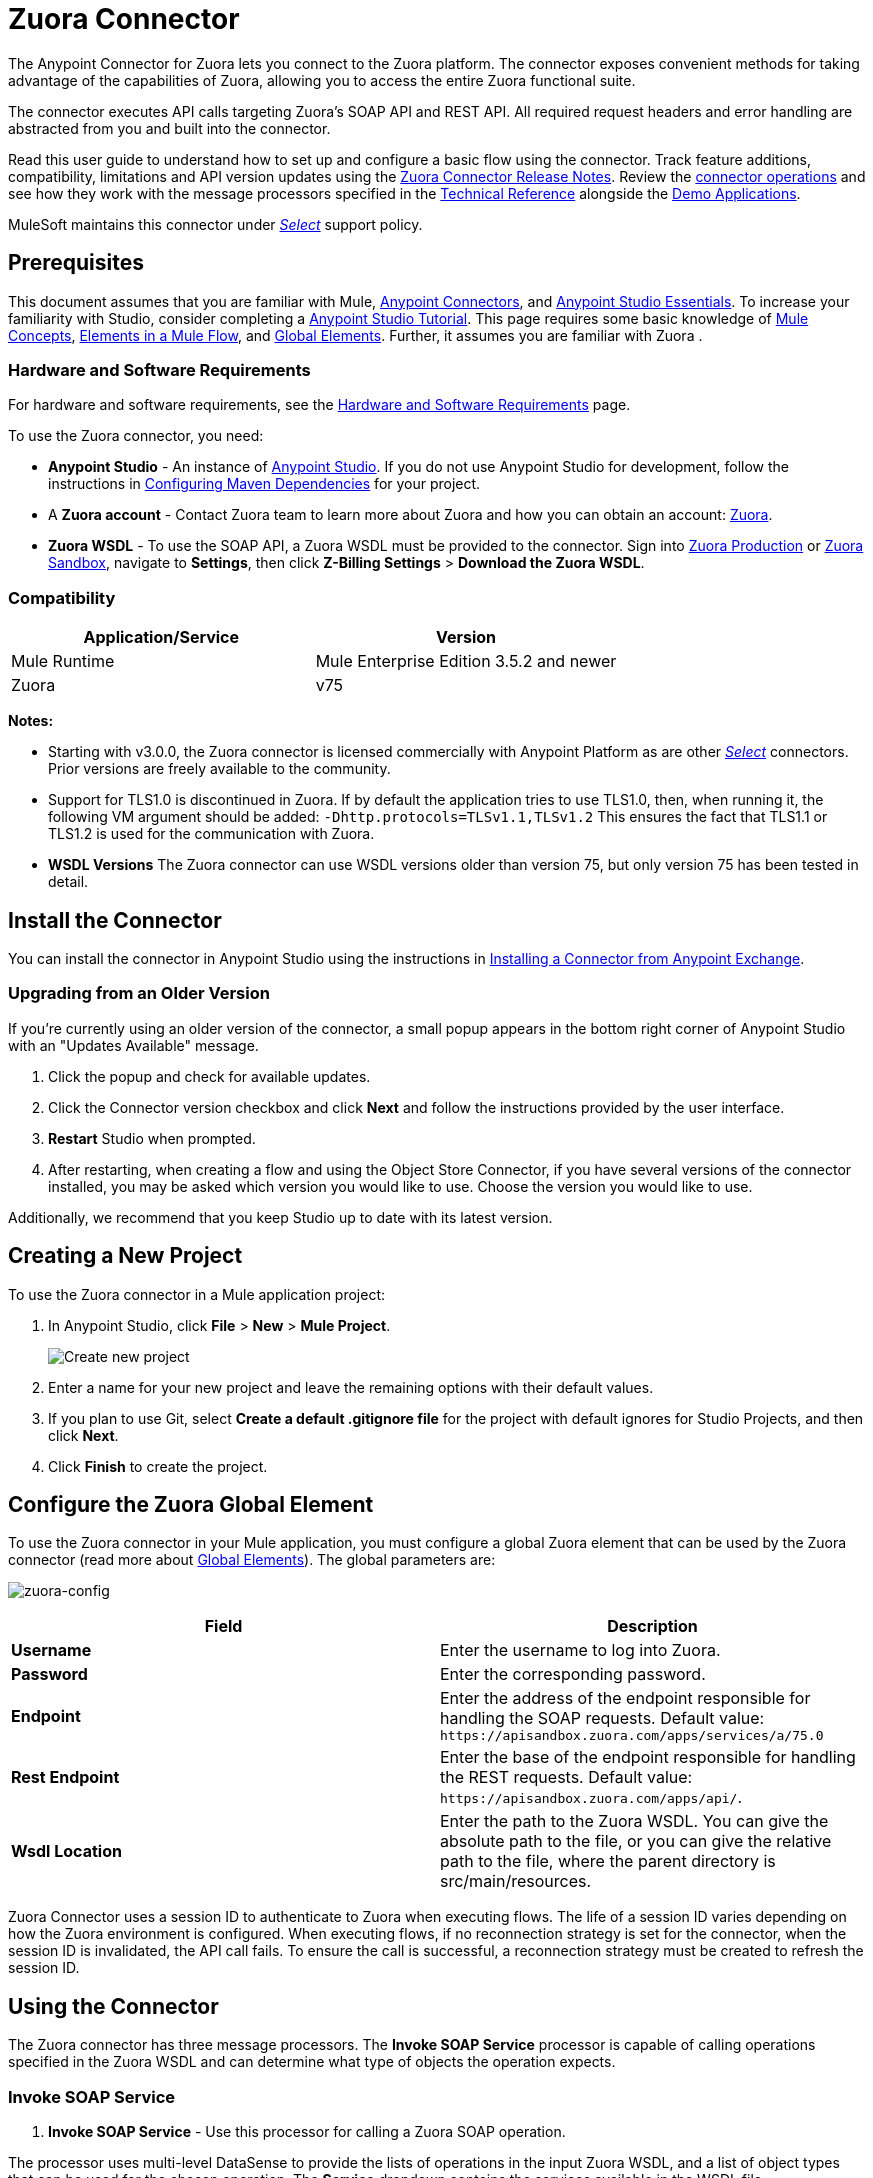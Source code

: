 = Zuora Connector
:keywords: zuora connector, dataweave, datasense, subscription

The Anypoint Connector for Zuora lets you connect to the Zuora platform. The connector exposes convenient methods for taking advantage of the capabilities of Zuora, allowing you to access the entire Zuora
functional suite.

The connector executes API calls targeting Zuora’s SOAP API and REST API. All required request headers and error handling are abstracted from you and built into the connector.

Read this user guide to understand how to set up and configure a basic flow using the connector. Track feature additions, compatibility, limitations and API version updates using the link:/release-notes/zuora-connector-release-notes[Zuora Connector Release Notes]. Review the link:#using-the-connector[connector operations] and see how they work with the message processors specified in the http://mulesoft.github.io/zuora-connector/[Technical Reference] alongside the https://www.anypoint.mulesoft.com/exchange/org.mule.modules/mule-module-zuora/[Demo Applications].

MuleSoft maintains this connector under link:/mule-user-guide/v/3.8/anypoint-connectors#connector-categories[_Select_] support policy.


== Prerequisites

This document assumes that you are familiar with Mule,
link:/mule-user-guide/v/3.8/anypoint-connectors[Anypoint Connectors], and
link:/anypoint-studio/v/6/[Anypoint Studio Essentials]. To increase your familiarity with Studio, consider completing a link:/anypoint-studio/v/6/basic-studio-tutorial[Anypoint Studio Tutorial]. This page requires some basic knowledge of link:/mule-user-guide/v/3.8/mule-concepts[Mule Concepts], link:/mule-user-guide/v/3.8/elements-in-a-mule-flow[Elements in a Mule Flow], and link:/mule-user-guide/v/3.8/global-elements[Global Elements].
Further, it assumes you are familiar with Zuora .


[[requirements]]
=== Hardware and Software Requirements

For hardware and software requirements, see the link:/mule-user-guide/v/3.8/hardware-and-software-requirements[Hardware and Software Requirements] page.

To use the Zuora connector, you need:

* *Anypoint Studio* - An instance of https://www.mulesoft.com/lp/dl/mule-esb-enterprise[Anypoint Studio]. If you do not use Anypoint Studio for development, follow the instructions in <<Configuring Maven Dependencies,Configuring Maven Dependencies>> for your project.
* A *Zuora account* - Contact Zuora team to learn more about Zuora and how you can obtain an account: link:http://info.zuora.com/talk-to-our-sales-team.html[Zuora].
* *Zuora WSDL* - To use the SOAP API, a Zuora WSDL must be provided to the connector. Sign into https://www.zuora.com/apps/newlogin.do[Zuora Production] or https://apisandbox.zuora.com/apps/newlogin.do[Zuora Sandbox], navigate to *Settings*, then click *Z-Billing Settings* > *Download the Zuora WSDL*.


=== Compatibility

[%header,cols="2*a"]
|===
|Application/Service|Version
|Mule Runtime|Mule Enterprise Edition 3.5.2 and newer
|Zuora|v75
|===

*Notes:*

* Starting with v3.0.0, the Zuora connector is licensed commercially with Anypoint Platform as are other link:/mule-user-guide/v/3.8/anypoint-connectors#connector-categories[_Select_] connectors.  Prior versions are freely available to the community.

* Support for TLS1.0 is discontinued in Zuora. If by default the application tries to use TLS1.0, then, when running it, the following VM argument should be added: `-Dhttp.protocols=TLSv1.1,TLSv1.2` This ensures the fact that TLS1.1 or TLS1.2 is used for the communication with Zuora.

* *WSDL Versions* The Zuora connector can use WSDL versions older than version 75, but only version 75 has been tested in detail.


== Install the Connector

You can install the connector in Anypoint Studio using the instructions in
link:/anypoint-exchange/ex2-studio[Installing a Connector from Anypoint Exchange].


=== Upgrading from an Older Version

If you’re currently using an older version of the connector, a small popup appears in the bottom right corner of Anypoint Studio with an "Updates Available" message.

. Click the popup and check for available updates.
. Click the Connector version checkbox and click *Next* and follow the instructions provided by the user interface.
. *Restart* Studio when prompted.
. After restarting, when creating a flow and using the Object Store Connector, if you have several versions of the connector installed, you may be asked which version you would like to use. Choose the version you would like to use.

Additionally, we recommend that you keep Studio up to date with its latest version.

== Creating a New Project

To use the Zuora connector in a Mule application project:

. In Anypoint Studio, click *File* > *New* > *Mule Project*.
+
image:new_project.png[Create new project]
+
. Enter a name for your new project and leave the remaining options with their default values.
. If you plan to use Git, select *Create a default .gitignore file* for the project with default ignores for Studio Projects, and then click *Next*.
. Click *Finish* to create the project.

== Configure the Zuora Global Element

To use the Zuora connector in your Mule application, you must configure a global Zuora element that can be used by the Zuora connector (read more about  link:/mule-user-guide/v/3.8/global-elements[Global Elements]).
The global parameters are:

image:zuora-global-element-props.png[zuora-config]

[%header,cols="2*a"]
|===
|Field |Description
|*Username* |Enter the username to log into Zuora.
|*Password* |Enter the corresponding password.
|*Endpoint* |Enter the address of the endpoint responsible for handling the SOAP requests. Default value: 
`+https://apisandbox.zuora.com/apps/services/a/75.0+`
|*Rest Endpoint* |Enter the base of the endpoint responsible for handling the REST requests. Default value: 
`+https://apisandbox.zuora.com/apps/api/+`.
|*Wsdl Location* |Enter the path to the Zuora WSDL. You can give the absolute path to the file, or
you can give the relative path to the file, where the parent directory is src/main/resources.
|===


Zuora Connector uses a session ID to authenticate to Zuora when executing flows. The life of a session ID
varies depending on how the Zuora environment is configured. When executing flows, if no reconnection strategy
is set for the connector, when the session ID is invalidated, the API call fails.
To ensure the call is successful, a reconnection strategy must be created to refresh the session ID.

[[using-the-connector]]
== Using the Connector

The Zuora connector has three message processors. The *Invoke SOAP Service* processor is capable of calling operations specified in the Zuora WSDL and can determine what type of objects the operation expects.

=== Invoke SOAP Service

. *Invoke SOAP Service* - Use this processor for calling a Zuora SOAP operation.

The processor uses multi-level DataSense to provide the lists of operations in the input Zuora WSDL, and a list of object types that can be used for the chosen operation. The *Service* dropdown contains the services available in the WSDL file.
+
image:invoke_soap1.png[invoke-soap-first-step]

The *second level* presents the user with all the available operations from the WSDL

image:invoke_soap2.png[invoke-soap-first-step]

The *third level* presents all the available object types for the chosen operation. If the operation does not use an object with a specific type,
or it uses no input, the *Entity* field will have *Undefined* value.
image:invoke-soap3.png[invoke-soap-first-step]
For Zuora API version 75, the available SOAP operations are:

* *Amend*: the *Amend* call is used to change a subscription. See https://knowledgecenter.zuora.com/DC_Developers/SOAP_API/E_SOAP_API_Calls/amend_call[Zuora's documentation for Amend].
* *Create*: the *Create* call is used to create one or more objects of a specific type. See https://knowledgecenter.zuora.com/DC_Developers/SOAP_API/E_SOAP_API_Calls/create_call[Zuora's documentation for Create].
* *Delete*: the *Delete* call is used to delete one or more objects of the same type. See https://knowledgecenter.zuora.com/DC_Developers/SOAP_API/E_SOAP_API_Calls/delete_call[Zuora's documentation for Delete].
* *Execute*: the *Execute* call is used to split an invoice into multiple invoices. See https://knowledgecenter.zuora.com/DC_Developers/SOAP_API/E_SOAP_API_Calls/execute_call[Zuora's documentation for Execute].
* *Generate*: the *Generate* call is used to generate an on demand invoice for a specific customer. See https://knowledgecenter.zuora.com/DC_Developers/SOAP_API/E_SOAP_API_Calls/generate_call[Zuora's documentation for Generate].
* *Get User Info*: the *Get User Info* call can retrieve information about the user.
* *Login*: the *Login* call takes a user name and a password and logs you in to the Zuora server. See https://knowledgecenter.zuora.com/DC_Developers/SOAP_API/E_SOAP_API_Calls/login_call[Zuora's documentation for Login].
* *Query*: the *Query* call sends a query expression by specifying the object to query, the fields to retrieve from that object, and any filters to determine whether a given object should be queried. See https://knowledgecenter.zuora.com/DC_Developers/SOAP_API/E_SOAP_API_Calls/query_call[Zuora's documentation for Query].
* *Query More*: the *Query More* call allows to request additional results from a previous query() call. See https://knowledgecenter.zuora.com/DC_Developers/SOAP_API/E_SOAP_API_Calls/queryMore_call[Zuora's documentation for Query More].
* *Subscribe*: the *Subscribe* call can perform many actions.  Use the subscribe() call to bundle information required to create at least one new subscription. See https://knowledgecenter.zuora.com/DC_Developers/SOAP_API/E_SOAP_API_Calls/subscribe_call[Zuora's documentation for Subscribe].
* *Update*: the *Update* call updates the information in one or more objects of the same type. See https://knowledgecenter.zuora.com/DC_Developers/SOAP_API/E_SOAP_API_Calls/update_call[Zuora's documentation for Update].
+
*Note:* Observe the syntax for calling an operation from the Zuora SOAP API using the connector. The *Operation* and *Entity* are passed in the `soapMetadataKey` attribute separated by two vertical bars "||".
+
[source,xml,linenums]
----
<zuora:invoke-soap-service config-ref="Zuora__Basic_Authentication" soapMetadataKey="ZuoraService-Soap-http://api.zuora.com/||create||Account-zObject" doc:name="Create Account"/>
----
+
* *Query* - This processor allows the user to query for records using a *DataSense Query Language* to construct the query and provide DataSense for the query Output.
+
image:query-builder.png[query-builder]
+
Using the *Query Builder* the user can easily construct queries and add filters to them. If the *DataSense Query Language* does not have the
capability to construct the desired query, the user can opt to use *Native Query Language*, but this mode does not support DataSense. This processor
uses a Paginated Query to return all the records from the database that match the given query.

The REST processors have 2 fields *Entity Id* and *Entity Name* that allows you to use the Zuora Multi Entity API see https://knowledgecenter.zuora.com/BB_Introducing_Z_Business/Multi-entity[Multi Entity API].
The Rest processors are:

* *Post Usage* - This operation imports usage data for one or more accounts taken from a csv file given as input. If the import is submitted successfully, the operation returns a POJO containing an URL used to check
the status of the import. The URL can be given as input to the *Check Import Status* processor
to retrieve the status of the import. For more information see See https://knowledgecenter.zuora.com/DC_Developers/REST_API/B_REST_API_reference/Usage/1_POST_usage[Zuora Post Usage]
* *Check Import Status* - This operation receives an import URL and returns the current status of the import. If the import failed, the response may contain some information with the reason
of the failure.
* *Get Export File Content* - This operation returns the content of a an export file that contains queried data from Zuora.
* *Get Export File Stream* - This operation returns a stream that represents an export file that contains queried data from Zuora.

* *Zuora Aqua Processors* -This is a collection of processors and sources that enables the user to interact with the Zuora AQUA Api. See https://knowledgecenter.zuora.com/DC_Developers/Aggregate_Query_API[Zuora Aqua Api Documentation]
The following processors/sources are available:
** *Aqua post query* - This processor submits an aggregated list of ZOQL and Export ZOQL queries in a stateful or stateless mode. See link:https://knowledgecenter.zuora.com/DC_Developers/Aggregate_Query_API/B_Submit_Query[Zuora's documentation for Post Query].
The *project* and *partner* are required to be completed in order for this request to be stateful. Stateful requests have more features than the stateless requests. For more information see https://knowledgecenter.zuora.com/DC_Developers/Aggregate_Query_API/BA_Stateless_and_Stateful_Modes[Zuora Stateless vs Stateful Mode].
If the *Aqua post query* request is successful, the processor returns a job that  has a batch for each query in the request. Using other processors, the user can check the status of the job and retrieve the results of its batches. If the request fails, the job is not created and the result  contains some information about the cause of the failure.
The *Save Job To Object Store* flag, if set to true,  causes all the IDs of the jobs created by the *PostQuery* operation to be saved in a Persistent Object Store whose name is given by the *Object Store Name* field, to be used by the *Aqua Get Batch Result* source.
If the flag is set to true and no object store is given, a default object store *zuoraPostQueryObjectStore* is used.
** *Aqua get job results* -This processor receives a String representing a jobId and returns an object representing the status of that job. See https://knowledgecenter.zuora.com/DC_Developers/Aggregate_Query_API/C_Get_Job_ID[Zuora Get Job Details]
** *Aqua delete job* -This processor deletes the current job, only if the job is not complete and returns the information about the cancelled job. See https://knowledgecenter.zuora.com/DC_Developers/Aggregate_Query_API/F_Delete_Executing_JobD[Zuora Delete Job]
** *Aqua get last completed job* -This processor returns the details of the last completed job of a stateful request represented by the *partnerId* and *projectId* . https://knowledgecenter.zuora.com/DC_Developers/Aggregate_Query_API/E_Get_Latest_Job_Completed[Zuora Get Last Completed Job]
** *Aqua operations for pooling results* - The last 2 processors/sources work together with *aquaPostQuery* to continuously check the status of a given job. When the job is finished, the job is returned and the content of it's batches can be extracted.
The Source *Aqua get batch results* periodically checks an object store for jobs to check. When it determines a job is completed, it returns the job in form of a POJO. Because a Source does not have DataSense by default, the *Aqua get job metadata* processor
can be used to transform the POJO returned by the source to a job so the user can use DataSense on it. The object store used by the source is populated with jobs by the *Aqua post query*
processor if the *Save Job To Object Store* flag is set to true.
*** *Aqua get batch results* - This source optionally  can receive a name for a persistent object store
(if no name is provided, a default object store *zuoraPostQueryObjectStore* is used) to periodically check the status of the jobs stored in that object store. The polling period can
be modified by changing the *Polling Period* field. When a job is completed, the source will return it as a POJO.
image:zuora-aqua-source.png[aqua-source]
*** *Aqua get job metadata* -this processor receives a POJO  that represents a result returned by the
*Aqua get batch results* source and converts it to a Job object. This way, an user can retrieve the metadata of the Job object and map the job structure to other elements further down the flow.
An example of how this operations could work together is:
image:aqua-source-example.png[aqua-source-example]
In the first flow the *Post Query* creates a new job and stores the job in an object Store.
The source from the second flow periodically checks the jobs present in the object store. When it concludes a job is completed,
it returns the job result as a pojo. The next processor(*Aqua get job metadata*), converts the POJO to a Job object to provide dataSense to the user.
The user then can download the query results by going through each Batch from the Job and using the *Get export file stream* processor to download the file.

Generally speaking, the Zuora connector can be used as an *outbound connector*. A description of this scenario follows.

=== Outbound Scenario

Use as an outbound connector in your flow to push data into Zuora. To use the connector in this capacity, simply place the connector in your flow _at any point after an inbound endpoint_ (see image below).

==== Basic Example

image:zuora-connector-outbound.png[zuora_outbound]

. *File connector* - accepts data from files, such as a CSV, into a flow.
. *Transform Message* - Transforms data structure and format to produce the output Zuora connector expects.
. *Zuora connector* (_outbound_) - Connects with Zuora, and performs an operation to push data into Zuora.

=== Connector Namespace and Schema

When designing your application in Studio, the act of dragging the connector from the palette onto the Anypoint Studio canvas should automatically populate the XML code with the connector *namespace* and *schema location*.

*Namespace:* `+http://www.mulesoft.org/schema/mule/zuora+`

*Schema Location:* `+http://www.mulesoft.org/schema/mule/connector/current/mule-zuora.xsd+`

[TIP]
If you are manually coding the Mule application in Studio's XML editor or other text editor, define the namespace and schema location in the header of your *Configuration XML*, inside the `<mule>` tag.

[source, xml,linenums]
----
<mule xmlns="http://www.mulesoft.org/schema/mule/core"
      xmlns:xsi="http://www.w3.org/2001/XMLSchema-instance"
      xmlns:connector="http://www.mulesoft.org/schema/mule/zuora"
      xsi:schemaLocation="
               http://www.mulesoft.org/schema/mule/core
               http://www.mulesoft.org/schema/mule/core/current/mule.xsd
               http://www.mulesoft.org/schema/mule/zuora
               http://www.mulesoft.org/schema/mule/connector/current/mule-zuora.xsd">

      <!-- put your global configuration elements and flows here -->

</mule>
----


=== Using the Connector in a Mavenized Mule App

After you download and install the connector, use the following steps to make the Zuora connector available to inside a Mule application for use and to package the application with the connector.
If you use Anypoint Studio, it does this automatically for you.

. Add the repository information to your project's pom.xml file:
+
[source, xml, linenums]
----
<repositories>
   <repository>
        <id>mule-ee-releases</id>
        <name>MuleEE Releases Repository</name>
        <url>https://repository-master.mulesoft.org/nexus/content/repositories/releases-ee/</url>
    <repository>
        <id>mule-ee-snapshots</id>
        <name>MuleEE Snapshots Repository</name>
        <url>https://repository-master.mulesoft.org/nexus/content/repositories/ci-snapshots/</url>
    </repository>
</repositories>
----
+
. Add the module as a dependency to your project for the latest release version:
+
[source, xml, linenums]
----
<dependency>
    <groupId>org.mule.modules</groupId>
    <artifactId>mule-module-zuora</artifactId>
    <version>RELEASE</version>
</dependency>
----
+
Or for the latest version:
+
[source, xml, linenums]
----
<dependency>
    <groupId>org.mule.modules</groupId>
    <artifactId>mule-module-zuora</artifactId>
    <version>SNAPSHOT</version>
</dependency>
----
+
. If you plan to use this module inside a Mule application, you need to include it in the packaging process. That way the final zip file that contains your flows and Java code also contains this module and its dependencies. Add a special "inclusion" to the configuration of the Mule Maven plugin for this module as follows:
+
[source, xml, linenums]
----
<plugin>
    <groupId>org.mule.tools</groupId>
    <artifactId>maven-mule-plugin</artifactId>
    <extensions>true</extensions>
    <configuration>
        <excludeMuleDependencies>false</excludeMuleDependencies>
        <inclusions>
            <inclusion>
                <groupId>org.mule.modules</groupId>
                <artifactId>mule-module-zuora</artifactId>
            </inclusion>
        </inclusions>
    </configuration>
</plugin>
----


== Demo Mule Applications Using Connector

This demo shows the use of Aggregate Query API with Zuora Connector.

To build and run this demo project you need:

* Anypoint Studio with at least Mule 3.5 Runtime.
* Mule Zuora Connector v3.1.0 or higher.

=== Test the Flows

. Import the demo project into your workspace via "Anypoint Exchange" or "Import..." from "File" menu.
. Specify your Zuora credentials in /src/main/app/mule-app.properties
+
** config.username - User name within Zuora system
** config.password - Password within Zuora system
** config.endpoint - Endpoint called by the Zuora Soap operations
** config.restEndpoint - Endpoint called by the Zuora Rest operations
** config.wsdlLocation - Location of the Zuora WSDL
+
. Run the project in Studio.
. Type `+localhost:8081+` in your browser to access the selection menu of the demo.
. Optionally you can configure the Read Timeout and Connection Timeout. 
The connection timeout is the timeout in making the initial connection with the server. 
The read timeout is the timeout on waiting to read data from the server.


=== To Run the Demo

. `aqua-api-post-query-demo`: Choose Post Multiple Query in the selection menu.
+
This flow executes an Export ZOQL and ZOQL at the same time. You must specify a Job Name, Project ID, and Partner ID fields being optional and if specified.
+
Aqua executes in Stateful mode, establishing a continuous session across a series of requests. If not provided, Aqua executes in Stateless mode. 
+
See https://knowledgecenter.zuora.com/DC_Developers/Aggregate_Query_API/BA_Stateless_and_Stateful_Modes[Stateless/Stateful Modes].
+
For this operation, you can also configure Entity ID and Entity Name for multi-entity support. Read more about https://knowledgecenter.zuora.com/BB_Introducing_Z_Business/Multi-entity[multi-entity].
+
. `aqua-api-get-job-results-demo`: Choose Get Job Results Demo in the selection menu.
+
This flow returns the representation of a job, having the status for the job and a list of batches. Each Batch contains information about a single query that was
submitted.
+
If a query has the field status as completed, it also contains an additional field called fileId. With the Get Export File Stream operation, the connector can retrieve the query results from a specified fileId.
This operation also has multi-entity support.
+
. `aqua-api-get-last-completed-job-demo`: Choose Get Last Completed Job.
+
This flow returns the representation of the last completed job. This operation works only for jobs in stateful mode, so the GetLastJobRequest needs the partnerId and the projectId to give back a response. This operation also has multi-entity support.
+
. `aqua-post-query-results-to-object-store`: Choose Post Query Results to Object Store.
+
This flow uses the Aqua Post Query operation and it requires a PostQueryResponse for input. For this operation we checked Save Job To Object Store and we named it PostQueryResultsStore in the Object Store Reference configuration input. If no name is specified, the default object store is used. 
+
. `aqua-polling-demo`: This flow works behind the scene.
+
This processes the jobs saved with the Aqua Post Query operation in the PostQueryResultsStore object store.
+
.. The Aqua Get Batch Results operation goes to each job found in the Object Store. The Object Store can be named by the user in the operation configuration. If no name is specified, the default object store is processed. The operation periodically checks if the job is completed. The polling period can be configured by the user using the field Polling Period.
.. When a completed job is found the source returns it as an Object.
.. Aqua Get Job Metadata operation receives the Object as the input and  outputs the representation of a Job so Datasense can be used.
.. The For Each component goes to each batch from the job and the fileId of the batch is exported to be used by the 'Get Export File Stream operation.
.. The Get Export File Stream operation accesses the results for the given fileId and return them as a stream.
.. The Copy to File component takes each stream and save it in a file named fileId in `src/test/resources`.

=== Example Use Case

The following example shows how to create an account, a contact, then update that account to an active state and use the created contact for billing:

. In Anypoint Studio, click File > New > Mule Project, name the project, and click OK.
. In the search field, type "http" and drag the HTTP connector to the canvas. Use three HTTP connectors to create three separate flows. Click the HTTP connector,
click the green plus sign to the right of Connector Configuration, and in the next screen, click OK to accept the default settings. Name the endpoints `/create-account`, `/create-contact`, and `/update-account`.
. In the Search bar type "zuora" and drag the Zuora connector onto the canvas. Configure as before.
. Click the Invoke SOAP Service operation. Choose Create operation and Account object. DataSense brings ibn the structure of the Account as well as the output structure of the Create operation.
. For the second flow click the Invoke SOAP Service operation. Choose Create operation and Contact object. DataSense brings in the structure of the Contact as well as the output structure of the create operation.
. For the third flow click the Invoke SOAP Service operation. Choose Update operation and Account object.
DataSense brings the structure of the Account and brings in the output structure of the update operation.
Add Transform Message components, one in front of and one after the connector.
+
*Note:*  If "Payload - Unknown" is shown in DataWeave then the method either has no input or it returns nothing. If DataWeave detects any input for the method, it appears as: "Payload - Unknown".
+
////
. The mapping for the three transforms should look like this:
+
** Transform for creating account image:zuora-transform1.png[transformer-create-account]
+
** Transform for creating contact image:zuora-transform2.png[transformer-create-contact]
+
** Transformer for updating account image:zuora-transform3.png[transformer-update-account]
+
. The flows appear as:
+
image:create-account-flow.png[create-account]
+
image:create-contact-flow.png[create-contact]
+
image:update-account-flow.png[update-account]
////
+
. After you create the flows, right-click the project name in the  image:package-explorer.png[package-explorer] and click Run As > Mule Application.
. Create and post a JSON file that has the structure presented in the transforms at the endpoints that belong to each flow.
As an example, below are a few valid JSON files.
+
////
Create Account Input.
+
image:account_json.png[create-account]
////
+
Create Contact Input - For AccountId, the ID from the account created by the previous flow can be used.
+
////
image:contact_json.png[create-account]
////
+
Update Account Input (for ID, the ID from the account created by the first flow can be used. For the other
two fields, the ID from the contact created by the second flow can be used.
+
////
image:update-account-json.png[create-account]
////

=== Example Use Case - XML

Paste this into Anypoint Studio to interact with the example use case application discussed in this guide.

[source,xml,linenums]
----
<?xml version="1.0" encoding="UTF-8"?>

<mule xmlns:dw="http://www.mulesoft.org/schema/mule/ee/dw" 
xmlns:zuora="http://www.mulesoft.org/schema/mule/zuora" 
xmlns:http="http://www.mulesoft.org/schema/mule/http" 
xmlns:tracking="http://www.mulesoft.org/schema/mule/ee/tracking" 
xmlns="http://www.mulesoft.org/schema/mule/core" 
xmlns:doc="http://www.mulesoft.org/schema/mule/documentation"
xmlns:spring="http://www.springframework.org/schema/beans"
xmlns:xsi="http://www.w3.org/2001/XMLSchema-instance"
xsi:schemaLocation="http://www.springframework.org/schema/beans 
http://www.springframework.org/schema/beans/spring-beans-current.xsd
http://www.mulesoft.org/schema/mule/core 
http://www.mulesoft.org/schema/mule/core/current/mule.xsd
http://www.mulesoft.org/schema/mule/http 
http://www.mulesoft.org/schema/mule/http/current/mule-http.xsd
http://www.mulesoft.org/schema/mule/ee/tracking 
http://www.mulesoft.org/schema/mule/ee/tracking/current/mule-tracking-ee.xsd
http://www.mulesoft.org/schema/mule/zuora 
http://www.mulesoft.org/schema/mule/zuora/current/mule-zuora.xsd
http://www.mulesoft.org/schema/mule/ee/dw 
http://www.mulesoft.org/schema/mule/ee/dw/current/dw.xsd">
    <http:listener-config name="HTTP_Listener_Configuration" host="0.0.0.0" 
    port="8081" doc:name="HTTP Listener Configuration"/>
    <zuora:config name="Zuora__Basic_Authentication" username="${config.username}" 
    password="${config.password}" doc:name="Zuora: Basic Authentication" 
    wsdlLocation="${config.wsdlLocation}" endpoint="${config.endpoint}" 
    restEndpoint="${config.restEndpoint}">
        <reconnect-forever/>
    </zuora:config>
    <flow name="zuora-subscribe-operations-createAccount-demoFlow">
        <http:listener config-ref="HTTP_Listener_Configuration" path="/create-account" doc:name="HTTP"/>
        <logger message="'Input:'#[payload]" level="INFO" doc:name="Logger"/>
        <dw:transform-message doc:name="Transform Message">
            <dw:input-payload doc:sample="json.json"/>
            <dw:set-payload><![CDATA[%dw 1.0
%output application/xml
%namespace ns0 http://api.zuora.com/
%namespace ns1 http://object.api.zuora.com/
---
{
	ns0#create: {
		ns0#zObjects: {
			ns1#AllowInvoiceEdit: false,
			ns1#AutoPay: false,
			ns1#Batch: "Batch1",
			ns1#BillCycleDay: "1",
			ns1#Currency: "USD",
			ns1#Name: payload.Name,
			ns1#PaymentTerm: "Due Upon Receipt",
			ns1#Status: "Draft"
		}
	}
}]]></dw:set-payload>
        </dw:transform-message>
        <zuora:invoke-soap-service config-ref="Zuora__Basic_Authentication" soapMetadataKey="ZuoraService-Soap-http://api.zuora.com/||create||Account-zObject" doc:name="Create Account"/>

        <dw:transform-message doc:name="Transform Message">
            <dw:set-payload><![CDATA[%dw 1.0
%output application/json
---
payload]]></dw:set-payload>
        </dw:transform-message>
        <logger message="'Output:'#[payload]" level="INFO" doc:name="Logger"/>
    </flow>
    <flow name="zuora-subscribe-operations-createContact-demoFlow">
        <http:listener config-ref="HTTP_Listener_Configuration" path="/create-contact" doc:name="HTTP"/>
        <logger message="'Input:'#[payload]" level="INFO" doc:name="Logger"/>
        <dw:transform-message doc:name="Transform Message">
            <dw:input-payload doc:sample="json_1.json"/>
            <dw:set-payload><![CDATA[%dw 1.0
%output application/xml
%namespace ns0 http://api.zuora.com/
%namespace ns1 http://object.api.zuora.com/
---
{
	ns0#create: {
		ns0#zObjects: {
			ns1#AccountId: payload.AccountId,
			ns1#Address1: payload.Address1,
			ns1#City: payload.City,
			ns1#Country: "Romania",
			ns1#FirstName: payload.FirstName,
			ns1#LastName: payload.LastName,
			ns1#State: payload.State
		}
	}
}]]></dw:set-payload>
        </dw:transform-message>
        <zuora:invoke-soap-service config-ref="Zuora__Basic_Authentication" soapMetadataKey="ZuoraService-Soap-http://api.zuora.com/||create||Contact-zObject" doc:name="Create Contact"/>
        <dw:transform-message doc:name="Transform Message">
            <dw:set-payload><![CDATA[%dw 1.0
%output application/json
---
payload]]></dw:set-payload>
        </dw:transform-message>
        <logger message="'Output:'#[payload]" level="INFO" doc:name="Logger"/>
    </flow>
    <flow name="zuora-subscribe-operations-updateAccount-demoFlow">
        <http:listener config-ref="HTTP_Listener_Configuration" path="/update-account" doc:name="HTTP"/>
        <logger message="'Input:'#[payload]" level="INFO" doc:name="Logger"/>
        <dw:transform-message doc:name="Transform Message">
            <dw:input-payload doc:sample="json_7.json"/>
            <dw:set-payload><![CDATA[%dw 1.0
%output application/xml
%namespace ns0 http://api.zuora.com/
%namespace ns1 http://object.api.zuora.com/
---
{
	ns0#update: {
		ns0#zObjects: {
			ns1#Id: payload.Id,
			ns1#BillToId: payload.contactId,
			ns1#SoldToId: payload.contactId,
			ns1#Status: "Active"
		}
	}
}]]></dw:set-payload>
        </dw:transform-message>
        <zuora:invoke-soap-service config-ref="Zuora__Basic_Authentication" soapMetadataKey="ZuoraService-Soap-http://api.zuora.com/||update||Account-zObject" doc:name="UpdateAccount"/>

        <dw:transform-message doc:name="Transform Message">
            <dw:set-payload><![CDATA[%dw 1.0
%output application/json
---
payload]]></dw:set-payload>
        </dw:transform-message>
        <logger message="'Output:'#[payload]" level="INFO" doc:name="Logger"/>
    </flow>
  </mule>
----


== Connector Performance

To define the pooling profile for the connector manually, access the *Pooling Profile* tab in the applicable global element for the connector.

For background information on pooling, see link:/mule-user-guide/v/3.8/tuning-performance[Tuning Performance].



=== Best Practices

. It is advisable to set the Reconnection Strategy to *Reconnect Forever* to make sure that the Session Id can be successfully refreshed.
. To take full advantage of DataSense functionality with the Zuora connector, design-time best practice dictates that you should build an application in this particular order:

.. *CONFIGURE the connector*
.. *TEST the connection*
.. *INITIATE DataSense metadata extraction*
.. *BUILD the rest of your flow*
.. *ADD and configure DataWeave*
+
The objective of this design-time strategy is to set the pieces of the integration puzzle in place, then glue them together with DataWeave. Rather than designing a flow sequentially, from the inbound endpoint, this type of align, then glue together strategy ensures that you are utilizing DataSense, wherever possible, to pre-populate the information about the structure and format of the input or output data in a Transform Message component. The diagram in the section below prescribes a process that follows this best practice in the context of a flow that uses a Zuora connector. For further information, read link:/mule-user-guide/v/3.8/datasense[DataSense Best Practices].

== See Also

* Access the link:/release-notes/zuora-connector-release-notes[Zuora Connector Release Notes].
